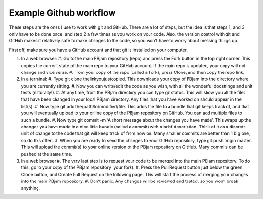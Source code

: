 Example Github workflow
^^^^^^^^^^^^^^^^^^^^^^^
These steps are the ones I use to work with git and GitHub. There are a lot of steps, but the idea is that steps 1, and 3 only have to be done once, and step 2 a few times as you work on your code. Also, the version control with git and GitHub makes it relatively safe to make changes to the code, so you won’t have to worry about messing things up.  

First off, make sure you have a GitHub account and that git is installed on your computer. 

#. In a web browser:
   #. Go to the main PBjam repository (repo) and press the Fork button in the top right corner. This copies the current state of the main repo to your GitHub account. If the main repo is updated, your copy will not change and vice versa.
   #. From your copy of the repo (called a Fork), press Clone, and then copy the repo link. 

#. In a terminal:
   #. Type git clone thelinkyoujustcopied. This downloads your copy of PBjam into the directory where you are currently sitting.
   #. Now you can write/edit the code as you wish, with all the wonderful docstrings and unit tests (naturally!).
   #. At any time, from the PBjam directory you can type git status. This will show you all the files that have been changed in your local PBjam directory. Any files that you have worked on should appear in the list(s).
   #. Now type git add the/path/to/modified/file. This adds the file to a bundle that git keeps track of, and that you will eventually upload to your online copy of the PBjam repository on GitHub. You can add multiple files to such a bundle.
   #. Now type git commit -m ‘A short message about the changes you have made’. This wraps up the changes you have made in a nice little bundle (called a commit) with a brief description. Think of it as a discrete unit of change to the code that git will keep track of from now on. Many smaller commits are better than 1 big one, so do this often. 
   #. When you are ready to send the changes to your GitHub repository, type git push origin master. This will upload the commit(s) to your online version of the PBjam repository on GitHub. Many commits can be pushed at the same time.

#. In a web browser
   #. The very last step is to request your code to be merged into the main PBjam repository. To do this, go to your copy of the PBjam repository (your fork).
   #. Press the Pull Request button just below the green Clone button, and Create Pull Request on the following page. This will start the process of merging your changes into the main PBjam repository. 
   #. Don’t panic. Any changes will be reviewed and tested, so you won’t break anything.
